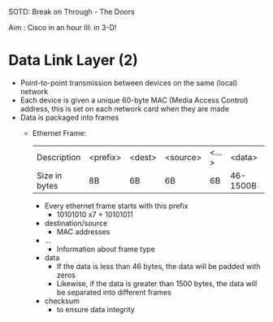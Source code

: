 SOTD: Break on Through - The Doors

Aim : Cisco in an hour III: in 3-D!

* Data Link Layer (2)
- Point-to-point transmission between devices on the same (local) network
- Each device is given a unique 60-byte MAC (Media Access Control) address, this is set on each network card when they are made
- Data is packaged into frames
  - Ethernet Frame:
    | Description   | <prefix> | <dest> | <source> | <...> | <data>   | <checksum> |
    | Size in bytes | 8B       | 6B     | 6B       | 6B    | 46-1500B | 4B         |
    - Every ethernet frame starts with this prefix
      - 10101010 x7 + 10101011
    - destination/source
      - MAC addresses
    - ...
      - Information about frame type
    - data
      - If the data is less than 46 bytes, the data will be padded with zeros
      - Likewise, if the data is greater than 1500 bytes, the data will be separated into different frames
    - checksum
      - to ensure data integrity
